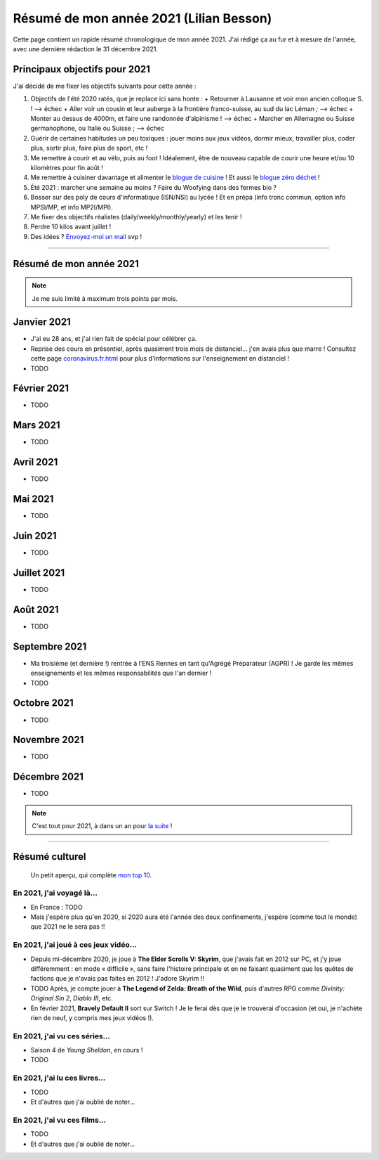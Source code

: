 .. meta::
    :description lang=fr: Résumé de mon année 2021 (Lilian Besson)
    :description lang=en: Sum-up of my year 2021 (Lilian Besson)

##########################################
 Résumé de mon année 2021 (Lilian Besson)
##########################################

Cette page contient un rapide résumé chronologique de mon année 2021.
J'ai rédigé ça au fur et à mesure de l'année, avec une dernière rédaction le 31 décembre 2021.

Principaux objectifs pour 2021
-------------------------------

J'ai décidé de me fixer les objectifs suivants pour cette année :

1. Objectifs de l'été 2020 ratés, que je replace ici sans honte :
   + Retourner à Lausanne et voir mon ancien colloque S. ! --> échec
   + Aller voir un cousin et leur auberge à la frontière franco-suisse, au sud du lac Léman ; --> échec
   + Monter au dessus de 4000m, et faire une randonnée d'alpinisme ! --> échec
   + Marcher en Allemagne ou Suisse germanophone, ou Italie ou Suisse ; --> échec
2. Guérir de certaines habitudes un peu toxiques : jouer moins aux jeux vidéos, dormir mieux, travailler plus, coder plus, sortir plus, faire plus de sport, etc !
3. Me remettre à courir et au vélo, puis au foot ! Idéalement, être de nouveau capable de courir une heure et/ou 10 kilomètres pour fin août !
4. Me remettre à cuisiner davantage et alimenter le `blogue de cuisine <https://perso.crans.org/besson/cuisine/>`_ ! Et aussi le `blogue zéro déchet <https://perso.crans.org/besson/zero-dechet>`_ !
5. Été 2021 : marcher une semaine au moins ? Faire du Woofying dans des fermes bio ?
6. Bosser sur des poly de cours d'informatique (ISN/NSI) au lycée ! Et en prépa (info tronc commun, option info MPSI/MP, et info MP2I/MPI).
7. Me fixer des objectifs réalistes (daily/weekly/monthly/yearly) et les tenir !
8. Perdre 10 kilos avant juillet !
9. Des idées ? `Envoyez-moi un mail <contact>`_ svp !

------------------------------------------------------------------------------

Résumé de mon année 2021
------------------------

.. note:: Je me suis limité à maximum trois points par mois.

Janvier 2021
------------
- J'ai eu 28 ans, et j'ai rien fait de spécial pour célébrer ça.
- Reprise des cours en présentiel, après quasiment trois mois de distanciel... j'en avais plus que marre ! Consultez cette page `<coronavirus.fr.html>`_ pour plus d'informations sur l'enseignement en distanciel !
- TODO

Février 2021
------------
- TODO

Mars 2021
---------
- TODO

Avril 2021
----------
- TODO

Mai 2021
--------
- TODO

Juin 2021
---------
- TODO

Juillet 2021
------------
- TODO

Août 2021
---------
- TODO

Septembre 2021
--------------
- Ma troisième (et dernière !) rentrée à l'ENS Rennes en tant qu'Agrégé Préparateur (AGPR) ! Je garde les mêmes enseignements et les mêmes responsabilités que l'an dernier !
- TODO

Octobre 2021
------------
- TODO

Novembre 2021
-------------
- TODO

Décembre 2021
-------------
- TODO

.. note:: C'est tout pour 2021, à dans un an pour `la suite <resume-de-mon-annee-2022.html>`_ !

------------------------------------------------------------------------------

Résumé culturel
---------------

  Un petit aperçu, qui complète `mon top 10 <top10.fr.html>`_.

En 2021, j'ai voyagé là…
~~~~~~~~~~~~~~~~~~~~~~~~
- En France : TODO
- Mais j'espère plus qu'en 2020, si 2020 aura été l'année des deux confinements, j'espère (comme tout le monde) que 2021 ne le sera pas !!

.. seealso:: `Cette page web <https://naereen.github.io/world-tour-timeline/index_fr.html>`_ que j'ai codée juste pour ça.

En 2021, j'ai joué à ces jeux vidéo…
~~~~~~~~~~~~~~~~~~~~~~~~~~~~~~~~~~~~
- Depuis mi-décembre 2020, je joue à **The Elder Scrolls V: Skyrim**, que j'avais fait en 2012 sur PC, et j'y joue différemment : en mode « difficile », sans faire l'histoire principale et en ne faisant quasiment que les quêtes de factions que je n'avais pas faites en 2012 ! J'adore Skyrim !!
- TODO Après, je compte jouer à **The Legend of Zelda: Breath of the Wild**, puis d'autres RPG comme *Divinity: Original Sin 2*, *Diablo III*, etc.
- En février 2021, **Bravely Default II** sort sur Switch ! Je le ferai dès que je le trouverai d'occasion (et oui, je n'achète rien de neuf, y compris mes jeux vidéos !).

En 2021, j'ai vu ces séries…
~~~~~~~~~~~~~~~~~~~~~~~~~~~~
- Saison 4 de *Young Sheldon*, en cours !
- TODO

En 2021, j'ai lu ces livres…
~~~~~~~~~~~~~~~~~~~~~~~~~~~~
- TODO
- Et d'autres que j'ai oublié de noter…

En 2021, j'ai vu ces films…
~~~~~~~~~~~~~~~~~~~~~~~~~~~
- TODO
- Et d'autres que j'ai oublié de noter…

.. (c) Lilian Besson, 2011-2021, https://bitbucket.org/lbesson/web-sphinx/
